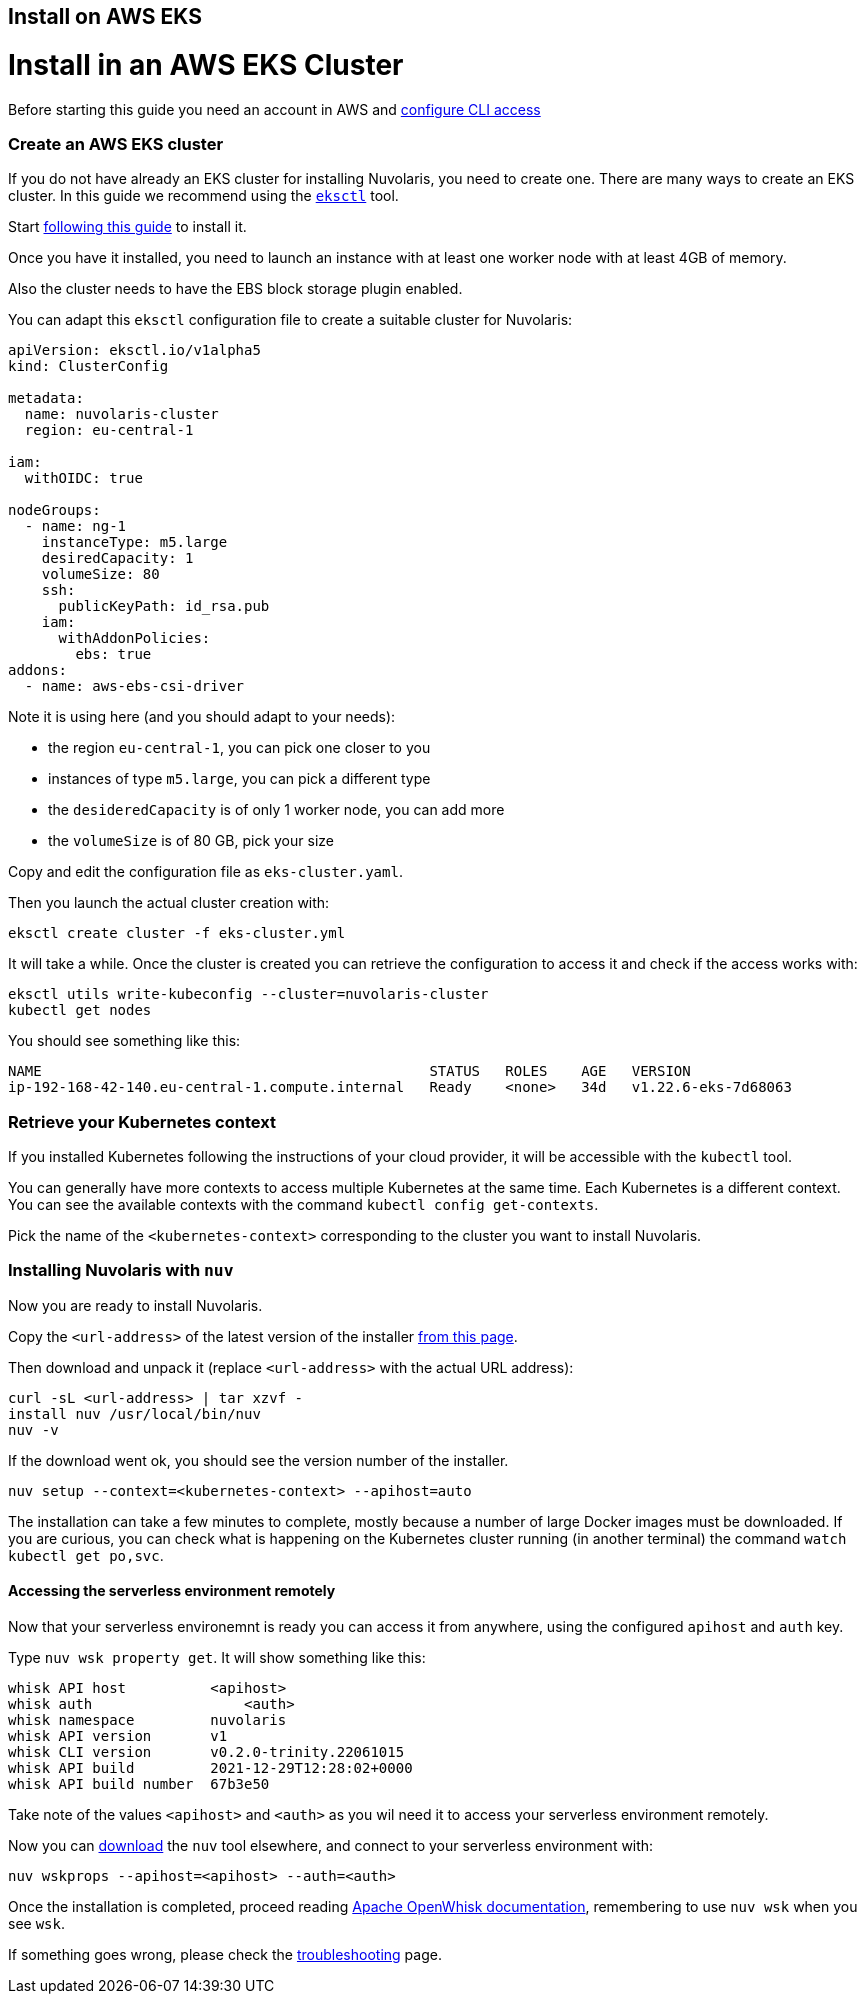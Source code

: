 == Install on AWS EKS

# Install in an AWS EKS Cluster

Before starting this guide you need an account in AWS and https://docs.aws.amazon.com/cli/latest/userguide/cli-chap-configure.html[configure CLI access]

=== Create an AWS EKS cluster

If you do not have already an EKS cluster for installing Nuvolaris, you need to create one. There are many ways to create an EKS cluster. In this guide we recommend using the link:httsp://eksctl.io[`eksctl`] tool.

Start https://docs.aws.amazon.com/eks/latest/userguide/eksctl.html[following this guide] to install it.

Once you have it installed, you need to launch an instance with at least one worker node with at least 4GB of memory.

Also the cluster needs to have the EBS block storage plugin enabled.

You can adapt this `eksctl` configuration file to create a suitable cluster for Nuvolaris:

----
apiVersion: eksctl.io/v1alpha5
kind: ClusterConfig

metadata:
  name: nuvolaris-cluster
  region: eu-central-1

iam:
  withOIDC: true

nodeGroups:
  - name: ng-1
    instanceType: m5.large
    desiredCapacity: 1
    volumeSize: 80
    ssh:
      publicKeyPath: id_rsa.pub
    iam:
      withAddonPolicies:
        ebs: true
addons:
  - name: aws-ebs-csi-driver
----

Note it is using here (and you should adapt to your needs):

* the region `eu-central-1`, you can pick one closer to you
* instances of type `m5.large`, you can pick a different type
* the `desideredCapacity` is of only 1 worker node, you can add more
* the `volumeSize` is of 80 GB, pick your size

Copy and edit the configuration file as `eks-cluster.yaml`.

Then you launch the actual cluster creation with:

----
eksctl create cluster -f eks-cluster.yml
----

It will take a while. Once the cluster is created you can retrieve the configuration to access it and check if the access works with:

----
eksctl utils write-kubeconfig --cluster=nuvolaris-cluster
kubectl get nodes
----

You should see something like this:

----
NAME                                              STATUS   ROLES    AGE   VERSION
ip-192-168-42-140.eu-central-1.compute.internal   Ready    <none>   34d   v1.22.6-eks-7d68063
----

=== Retrieve your Kubernetes context

If you installed Kubernetes following the instructions of your cloud provider, it will be accessible with the `kubectl` tool.

You can generally have more contexts to access multiple Kubernetes at the same time. Each Kubernetes is a different context. You can see the available contexts with the command `kubectl config get-contexts`.

Pick the name of the `<kubernetes-context>` corresponding to the cluster you want to install Nuvolaris.

=== Installing Nuvolaris with `nuv`

Now you are ready to install Nuvolaris.

Copy the `<url-address>` of the latest version of the installer https://github.com/nuvolaris/nuvolaris/releases[from this page].

Then download and unpack it (replace `<url-address>` with the actual URL address):

----
curl -sL <url-address> | tar xzvf -
install nuv /usr/local/bin/nuv
nuv -v
----

If the download went ok, you should see the version number of the installer.

----
nuv setup --context=<kubernetes-context> --apihost=auto
----

The installation can take a few minutes to complete, mostly because a number of large Docker images must be downloaded. If you are curious, you can check what is happening on the Kubernetes cluster running (in another terminal) the command `watch kubectl get po,svc`.

==== Accessing the serverless environment remotely

Now that your serverless environemnt is ready you can access it from anywhere, using the configured `apihost` and `auth` key.

Type `nuv wsk property get`. It will show something like this:

----
whisk API host		<apihost>
whisk auth		    <auth>
whisk namespace		nuvolaris
whisk API version	v1
whisk CLI version	v0.2.0-trinity.22061015
whisk API build		2021-12-29T12:28:02+0000
whisk API build number	67b3e50
----

Take note of the values `<apihost>` and `<auth>` as you wil need it to access your serverless environment remotely.

Now you can https://github.com/nuvolaris/nuvolaris/releases[download] the `nuv` tool elsewhere, and connect to your serverless environment with:

----
nuv wskprops --apihost=<apihost> --auth=<auth>
----

Once the installation is completed, proceed reading https://openwhisk.apache.org/documentation.html[Apache OpenWhisk documentation], remembering to use `nuv wsk` when you see `wsk`.

If something goes wrong, please check the xref:troubleshooting.adoc[troubleshooting] page.
